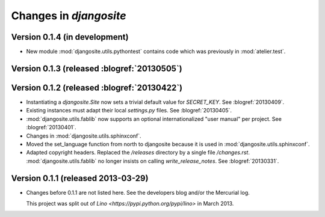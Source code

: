 .. _djangosite.changes: 

=======================
Changes in `djangosite`
=======================

Version 0.1.4 (in development)
============================================

- New module :mod:`djangosite.utils.pythontest`
  contains code which was previously in :mod:`atelier.test`.

Version 0.1.3 (released :blogref:`20130505`)
============================================

Version 0.1.2 (released :blogref:`20130422`)
============================================

- Instantiating a `djangosite.Site` now sets a trivial default value 
  for `SECRET_KEY`. See :blogref:`20130409`.

- Existing instances must adapt their local `settings.py` files.
  See :blogref:`20130405`.

- :mod:`djangosite.utils.fablib` now supports an optional 
  internationalized "user manual" per project.
  See :blogref:`20130401`.
  
- Changes in :mod:`djangosite.utils.sphinxconf`.

- Moved the set_language function from north to djangosite because 
  it is used in :mod:`djangosite.utils.sphinxconf`.

- Adapted copyright headers. 
  Replaced the `/releases` directory by a single file `/changes.rst`.
  :mod:`djangosite.utils.fablib` no longer insists on calling `write_release_notes`.
  See :blogref:`20130331`.

Version 0.1.1 (released 2013-03-29)
===================================

- Changes before 0.1.1 are not listed here.
  See the developers blog and/or the Mercurial log.

  This project was split out of 
  `Lino <https://pypi.python.org/pypi/lino>` in 
  March 2013.
  

